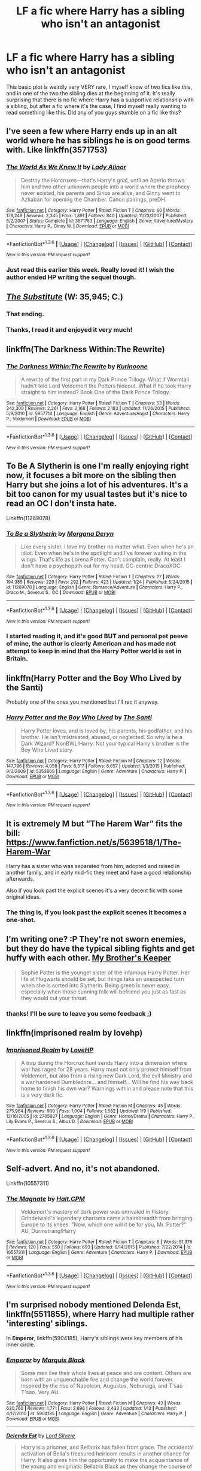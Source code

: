 #+TITLE: LF a fic where Harry has a sibling who isn't an antagonist

* LF a fic where Harry has a sibling who isn't an antagonist
:PROPERTIES:
:Author: Elessargreystone
:Score: 14
:DateUnix: 1454096883.0
:DateShort: 2016-Jan-29
:FlairText: Request
:END:
This basic plot is weirdly very VERY rare, I myself know of two fics like this, and in one of the two the sibling dies at the beginning of it. It's really surprising that there is no fic where Harry has a supportive relationship with a sibling, but after a fic where it's the case, I find myself really wanting to read something like this. Did any of you guys stumble on a fic like this?


** I've seen a few where Harry ends up in an alt world where he has siblings he is on good terms with. Like linkffn(3571753)
:PROPERTIES:
:Author: Llian_Winter
:Score: 5
:DateUnix: 1454125927.0
:DateShort: 2016-Jan-30
:END:

*** [[http://www.fanfiction.net/s/3571753/1/][*/The World As We Knew It/*]] by [[https://www.fanfiction.net/u/1289587/Lady-Alinor][/Lady Alinor/]]

#+begin_quote
  Destroy the Horcruxes---that's Harry's goal, until an Aperio throws him and two other unknown people into a world where the prophecy never existed, his parents and Sirius are alive, and Ginny went to Azkaban for opening the Chamber. Canon pairings, preDH.
#+end_quote

^{/Site/: [[http://www.fanfiction.net/][fanfiction.net]] *|* /Category/: Harry Potter *|* /Rated/: Fiction T *|* /Chapters/: 60 *|* /Words/: 178,249 *|* /Reviews/: 2,345 *|* /Favs/: 1,891 *|* /Follows/: 840 *|* /Updated/: 11/23/2007 *|* /Published/: 6/2/2007 *|* /Status/: Complete *|* /id/: 3571753 *|* /Language/: English *|* /Genre/: Adventure/Mystery *|* /Characters/: Harry P., Ginny W. *|* /Download/: [[http://www.p0ody-files.com/ff_to_ebook/download.php?id=3571753&filetype=epub][EPUB]] or [[http://www.p0ody-files.com/ff_to_ebook/download.php?id=3571753&filetype=mobi][MOBI]]}

--------------

*FanfictionBot*^{1.3.6} *|* [[[https://github.com/tusing/reddit-ffn-bot/wiki/Usage][Usage]]] | [[[https://github.com/tusing/reddit-ffn-bot/wiki/Changelog][Changelog]]] | [[[https://github.com/tusing/reddit-ffn-bot/issues/][Issues]]] | [[[https://github.com/tusing/reddit-ffn-bot/][GitHub]]] | [[[https://www.reddit.com/message/compose?to=%2Fu%2Ftusing][Contact]]]

^{/New in this version: PM request support!/}
:PROPERTIES:
:Author: FanfictionBot
:Score: 2
:DateUnix: 1454125981.0
:DateShort: 2016-Jan-30
:END:


*** Just read this earlier this week. Really loved it! I wish the author ended HP writing the sequel though.
:PROPERTIES:
:Author: Emerald-Guardian
:Score: 1
:DateUnix: 1454172523.0
:DateShort: 2016-Jan-30
:END:


** [[https://www.fanfiction.net/s/4641394/1/The-Substitute][/The Substitute/]] (W: 35,945; C.)
:PROPERTIES:
:Author: OutOfNiceUsernames
:Score: 4
:DateUnix: 1454104445.0
:DateShort: 2016-Jan-30
:END:

*** That ending.
:PROPERTIES:
:Author: howtopleaseme
:Score: 4
:DateUnix: 1454117993.0
:DateShort: 2016-Jan-30
:END:


*** Thanks, I read it and enjoyed it very much!
:PROPERTIES:
:Author: Elessargreystone
:Score: 1
:DateUnix: 1454168106.0
:DateShort: 2016-Jan-30
:END:


** linkffn(The Darkness Within:The Rewrite)
:PROPERTIES:
:Author: cavelioness
:Score: 2
:DateUnix: 1454116682.0
:DateShort: 2016-Jan-30
:END:

*** [[http://www.fanfiction.net/s/5957714/1/][*/The Darkness Within:The Rewrite/*]] by [[https://www.fanfiction.net/u/1034541/Kurinoone][/Kurinoone/]]

#+begin_quote
  A rewrite of the first part in my Dark Prince Trilogy. What if Wormtail hadn't told Lord Voldemort the Potters hideout. What if he took Harry straight to him instead? Book One of the Dark Prince Trilogy.
#+end_quote

^{/Site/: [[http://www.fanfiction.net/][fanfiction.net]] *|* /Category/: Harry Potter *|* /Rated/: Fiction T *|* /Chapters/: 53 *|* /Words/: 342,309 *|* /Reviews/: 2,261 *|* /Favs/: 2,168 *|* /Follows/: 2,183 *|* /Updated/: 11/26/2015 *|* /Published/: 5/9/2010 *|* /id/: 5957714 *|* /Language/: English *|* /Genre/: Adventure/Angst *|* /Characters/: Harry P., Voldemort *|* /Download/: [[http://www.p0ody-files.com/ff_to_ebook/download.php?id=5957714&filetype=epub][EPUB]] or [[http://www.p0ody-files.com/ff_to_ebook/download.php?id=5957714&filetype=mobi][MOBI]]}

--------------

*FanfictionBot*^{1.3.6} *|* [[[https://github.com/tusing/reddit-ffn-bot/wiki/Usage][Usage]]] | [[[https://github.com/tusing/reddit-ffn-bot/wiki/Changelog][Changelog]]] | [[[https://github.com/tusing/reddit-ffn-bot/issues/][Issues]]] | [[[https://github.com/tusing/reddit-ffn-bot/][GitHub]]] | [[[https://www.reddit.com/message/compose?to=%2Fu%2Ftusing][Contact]]]

^{/New in this version: PM request support!/}
:PROPERTIES:
:Author: FanfictionBot
:Score: 1
:DateUnix: 1454116706.0
:DateShort: 2016-Jan-30
:END:


** To Be A Slytherin is one I'm really enjoying right now, it focuses a bit more on the sibling then Harry but she joins a lot of his adventures. It's a bit too canon for my usual tastes but it's nice to read an OC I don't insta hate.

Linkffn(11269078)
:PROPERTIES:
:Author: ebec20
:Score: 2
:DateUnix: 1454130073.0
:DateShort: 2016-Jan-30
:END:

*** [[http://www.fanfiction.net/s/11269078/1/][*/To Be a Slytherin/*]] by [[https://www.fanfiction.net/u/2235861/Morgana-Deryn][/Morgana Deryn/]]

#+begin_quote
  Like every sister, I love my brother no matter what. Even when he's an idiot. Even when he's in the spotlight and I've forever waiting in the wings. That's life as Lorena Potter. Can't complain, really. At least I don't have a psychopath out for my head. OC-centric DracoXOC
#+end_quote

^{/Site/: [[http://www.fanfiction.net/][fanfiction.net]] *|* /Category/: Harry Potter *|* /Rated/: Fiction T *|* /Chapters/: 27 *|* /Words/: 194,385 *|* /Reviews/: 229 *|* /Favs/: 292 *|* /Follows/: 423 *|* /Updated/: 1/24 *|* /Published/: 5/24/2015 *|* /id/: 11269078 *|* /Language/: English *|* /Genre/: Romance/Adventure *|* /Characters/: Harry P., Draco M., Severus S., OC *|* /Download/: [[http://www.p0ody-files.com/ff_to_ebook/download.php?id=11269078&filetype=epub][EPUB]] or [[http://www.p0ody-files.com/ff_to_ebook/download.php?id=11269078&filetype=mobi][MOBI]]}

--------------

*FanfictionBot*^{1.3.6} *|* [[[https://github.com/tusing/reddit-ffn-bot/wiki/Usage][Usage]]] | [[[https://github.com/tusing/reddit-ffn-bot/wiki/Changelog][Changelog]]] | [[[https://github.com/tusing/reddit-ffn-bot/issues/][Issues]]] | [[[https://github.com/tusing/reddit-ffn-bot/][GitHub]]] | [[[https://www.reddit.com/message/compose?to=%2Fu%2Ftusing][Contact]]]

^{/New in this version: PM request support!/}
:PROPERTIES:
:Author: FanfictionBot
:Score: 1
:DateUnix: 1454130112.0
:DateShort: 2016-Jan-30
:END:


*** I started reading it, and it's good BUT and personal pet peeve of mine, the author is clearly American and has made not attempt to keep in mind that the Harry Potter world is set in Britain.
:PROPERTIES:
:Author: MagicMistoffelees
:Score: 1
:DateUnix: 1454164277.0
:DateShort: 2016-Jan-30
:END:


** linkffn(Harry Potter and the Boy Who Lived by the Santi)

Probably one of the ones you mentioned but I'll rec it anyway.
:PROPERTIES:
:Author: howtopleaseme
:Score: 2
:DateUnix: 1454101279.0
:DateShort: 2016-Jan-30
:END:

*** [[http://www.fanfiction.net/s/5353809/1/][*/Harry Potter and the Boy Who Lived/*]] by [[https://www.fanfiction.net/u/1239654/The-Santi][/The Santi/]]

#+begin_quote
  Harry Potter loves, and is loved by, his parents, his godfather, and his brother. He isn't mistreated, abused, or neglected. So why is he a Dark Wizard? NonBWL!Harry. Not your typical Harry's brother is the Boy Who Lived story.
#+end_quote

^{/Site/: [[http://www.fanfiction.net/][fanfiction.net]] *|* /Category/: Harry Potter *|* /Rated/: Fiction M *|* /Chapters/: 12 *|* /Words/: 147,796 *|* /Reviews/: 4,058 *|* /Favs/: 8,317 *|* /Follows/: 8,657 *|* /Updated/: 1/3/2015 *|* /Published/: 9/3/2009 *|* /id/: 5353809 *|* /Language/: English *|* /Genre/: Adventure *|* /Characters/: Harry P. *|* /Download/: [[http://www.p0ody-files.com/ff_to_ebook/download.php?id=5353809&filetype=epub][EPUB]] or [[http://www.p0ody-files.com/ff_to_ebook/download.php?id=5353809&filetype=mobi][MOBI]]}

--------------

*FanfictionBot*^{1.3.6} *|* [[[https://github.com/tusing/reddit-ffn-bot/wiki/Usage][Usage]]] | [[[https://github.com/tusing/reddit-ffn-bot/wiki/Changelog][Changelog]]] | [[[https://github.com/tusing/reddit-ffn-bot/issues/][Issues]]] | [[[https://github.com/tusing/reddit-ffn-bot/][GitHub]]] | [[[https://www.reddit.com/message/compose?to=%2Fu%2Ftusing][Contact]]]

^{/New in this version: PM request support!/}
:PROPERTIES:
:Author: FanfictionBot
:Score: 1
:DateUnix: 1454101337.0
:DateShort: 2016-Jan-30
:END:


** It is extremely M but “The Harem War” fits the bill: [[https://www.fanfiction.net/s/5639518/1/The-Harem-War]]

Harry has a sister who was separated from him, adopted and raised in another family, and in early mid-fic they meet and have a good relationship afterwards.

Also if you look past the explicit scenes it's a very decent fic with some original ideas.
:PROPERTIES:
:Author: karabatov
:Score: 1
:DateUnix: 1454097704.0
:DateShort: 2016-Jan-29
:END:

*** The thing is, if you look past the explicit scenes it becomes a one-shot.
:PROPERTIES:
:Author: UndeadBBQ
:Score: 19
:DateUnix: 1454103524.0
:DateShort: 2016-Jan-30
:END:


** I'm writing one? :P They're not sworn enemies, but they do have the typical sibling fights and get huffy with each other. [[https://www.fanfiction.net/s/10804018/1/My-Brother-s-Keeper][My Brother's Keeper]]

#+begin_quote
  Sophie Potter is the younger sister of the infamous Harry Potter. Her life at Hogwarts should be set, but things take an unexpected turn when she is sorted into Slytherin. Being green is never easy, especially when those cunning folk will befriend you just as fast as they would cut your throat.
#+end_quote
:PROPERTIES:
:Author: chatterchick
:Score: 1
:DateUnix: 1454097738.0
:DateShort: 2016-Jan-29
:END:

*** thanks! I'll be sure to leave you some feedback ;)
:PROPERTIES:
:Author: Elessargreystone
:Score: 1
:DateUnix: 1454098337.0
:DateShort: 2016-Jan-29
:END:


** linkffn(imprisoned realm by lovehp)
:PROPERTIES:
:Author: ello_arry
:Score: 1
:DateUnix: 1454118375.0
:DateShort: 2016-Jan-30
:END:

*** [[http://www.fanfiction.net/s/2705927/1/][*/Imprisoned Realm/*]] by [[https://www.fanfiction.net/u/245967/LoveHP][/LoveHP/]]

#+begin_quote
  A trap during the Horcrux hunt sends Harry into a dimension where war has raged for 28 years. Harry must not only protect himself from Voldemort, but also from a rising new Dark Lord, the evil Ministry and a war hardened Dumbledore... and himself... Will he find his way back home to finish his own war? Warnings within and please note that this is a very dark fic.
#+end_quote

^{/Site/: [[http://www.fanfiction.net/][fanfiction.net]] *|* /Category/: Harry Potter *|* /Rated/: Fiction M *|* /Chapters/: 45 *|* /Words/: 275,964 *|* /Reviews/: 900 *|* /Favs/: 1,004 *|* /Follows/: 1,582 *|* /Updated/: 1/9 *|* /Published/: 12/16/2005 *|* /id/: 2705927 *|* /Language/: English *|* /Genre/: Horror/Drama *|* /Characters/: Harry P., Lily Evans P., Severus S., Albus D. *|* /Download/: [[http://www.p0ody-files.com/ff_to_ebook/download.php?id=2705927&filetype=epub][EPUB]] or [[http://www.p0ody-files.com/ff_to_ebook/download.php?id=2705927&filetype=mobi][MOBI]]}

--------------

*FanfictionBot*^{1.3.6} *|* [[[https://github.com/tusing/reddit-ffn-bot/wiki/Usage][Usage]]] | [[[https://github.com/tusing/reddit-ffn-bot/wiki/Changelog][Changelog]]] | [[[https://github.com/tusing/reddit-ffn-bot/issues/][Issues]]] | [[[https://github.com/tusing/reddit-ffn-bot/][GitHub]]] | [[[https://www.reddit.com/message/compose?to=%2Fu%2Ftusing][Contact]]]

^{/New in this version: PM request support!/}
:PROPERTIES:
:Author: FanfictionBot
:Score: 1
:DateUnix: 1454118423.0
:DateShort: 2016-Jan-30
:END:


** Self-advert. And no, it's not abandoned.

Linkffn(10557311)
:PROPERTIES:
:Author: HaltCPM
:Score: 1
:DateUnix: 1454148789.0
:DateShort: 2016-Jan-30
:END:

*** [[http://www.fanfiction.net/s/10557311/1/][*/The Magnate/*]] by [[https://www.fanfiction.net/u/1665723/Halt-CPM][/Halt.CPM/]]

#+begin_quote
  Voldemort's mastery of dark power was unrivaled in history. Grindelwald's legendary charisma came a hairsbreadth from bringing Europe to its knees. "Now, which one will it be for you, Mr. Potter?" AU, Durmstrang!Harry
#+end_quote

^{/Site/: [[http://www.fanfiction.net/][fanfiction.net]] *|* /Category/: Harry Potter *|* /Rated/: Fiction T *|* /Chapters/: 8 *|* /Words/: 51,376 *|* /Reviews/: 120 *|* /Favs/: 550 *|* /Follows/: 693 *|* /Updated/: 6/14/2015 *|* /Published/: 7/22/2014 *|* /id/: 10557311 *|* /Language/: English *|* /Genre/: Adventure *|* /Characters/: Harry P. *|* /Download/: [[http://www.p0ody-files.com/ff_to_ebook/download.php?id=10557311&filetype=epub][EPUB]] or [[http://www.p0ody-files.com/ff_to_ebook/download.php?id=10557311&filetype=mobi][MOBI]]}

--------------

*FanfictionBot*^{1.3.6} *|* [[[https://github.com/tusing/reddit-ffn-bot/wiki/Usage][Usage]]] | [[[https://github.com/tusing/reddit-ffn-bot/wiki/Changelog][Changelog]]] | [[[https://github.com/tusing/reddit-ffn-bot/issues/][Issues]]] | [[[https://github.com/tusing/reddit-ffn-bot/][GitHub]]] | [[[https://www.reddit.com/message/compose?to=%2Fu%2Ftusing][Contact]]]

^{/New in this version: PM request support!/}
:PROPERTIES:
:Author: FanfictionBot
:Score: 1
:DateUnix: 1454148845.0
:DateShort: 2016-Jan-30
:END:


** I'm surprised nobody mentioned *Delenda Est*, linkffn(5511855), where Harry had multiple rather 'interesting' siblings.

In *Emperor*, linkffn(5904185), Harry's siblings were key members of his inner circle.
:PROPERTIES:
:Author: InquisitorCOC
:Score: 1
:DateUnix: 1454214700.0
:DateShort: 2016-Jan-31
:END:

*** [[http://www.fanfiction.net/s/5904185/1/][*/Emperor/*]] by [[https://www.fanfiction.net/u/1227033/Marquis-Black][/Marquis Black/]]

#+begin_quote
  Some men live their whole lives at peace and are content. Others are born with an unquenchable fire and change the world forever. Inspired by the rise of Napoleon, Augustus, Nobunaga, and T'sao T'sao. Very AU.
#+end_quote

^{/Site/: [[http://www.fanfiction.net/][fanfiction.net]] *|* /Category/: Harry Potter *|* /Rated/: Fiction M *|* /Chapters/: 43 *|* /Words/: 630,760 *|* /Reviews/: 1,771 *|* /Favs/: 2,696 *|* /Follows/: 2,433 *|* /Updated/: 1/13 *|* /Published/: 4/17/2010 *|* /id/: 5904185 *|* /Language/: English *|* /Genre/: Adventure *|* /Characters/: Harry P. *|* /Download/: [[http://www.p0ody-files.com/ff_to_ebook/download.php?id=5904185&filetype=epub][EPUB]] or [[http://www.p0ody-files.com/ff_to_ebook/download.php?id=5904185&filetype=mobi][MOBI]]}

--------------

[[http://www.fanfiction.net/s/5511855/1/][*/Delenda Est/*]] by [[https://www.fanfiction.net/u/116880/Lord-Silvere][/Lord Silvere/]]

#+begin_quote
  Harry is a prisoner, and Bellatrix has fallen from grace. The accidental activation of Bella's treasured heirloom results in another chance for Harry. It also gives him the opportunity to make the acquaintance of the young and enigmatic Bellatrix Black as they change the course of history.
#+end_quote

^{/Site/: [[http://www.fanfiction.net/][fanfiction.net]] *|* /Category/: Harry Potter *|* /Rated/: Fiction T *|* /Chapters/: 46 *|* /Words/: 392,449 *|* /Reviews/: 6,961 *|* /Favs/: 9,428 *|* /Follows/: 6,943 *|* /Updated/: 9/21/2013 *|* /Published/: 11/14/2009 *|* /Status/: Complete *|* /id/: 5511855 *|* /Language/: English *|* /Characters/: Harry P., Bellatrix L. *|* /Download/: [[http://www.p0ody-files.com/ff_to_ebook/download.php?id=5511855&filetype=epub][EPUB]] or [[http://www.p0ody-files.com/ff_to_ebook/download.php?id=5511855&filetype=mobi][MOBI]]}

--------------

*FanfictionBot*^{1.3.6} *|* [[[https://github.com/tusing/reddit-ffn-bot/wiki/Usage][Usage]]] | [[[https://github.com/tusing/reddit-ffn-bot/wiki/Changelog][Changelog]]] | [[[https://github.com/tusing/reddit-ffn-bot/issues/][Issues]]] | [[[https://github.com/tusing/reddit-ffn-bot/][GitHub]]] | [[[https://www.reddit.com/message/compose?to=%2Fu%2Ftusing][Contact]]]

^{/New in this version: PM request support!/}
:PROPERTIES:
:Author: FanfictionBot
:Score: 1
:DateUnix: 1454214757.0
:DateShort: 2016-Jan-31
:END:
